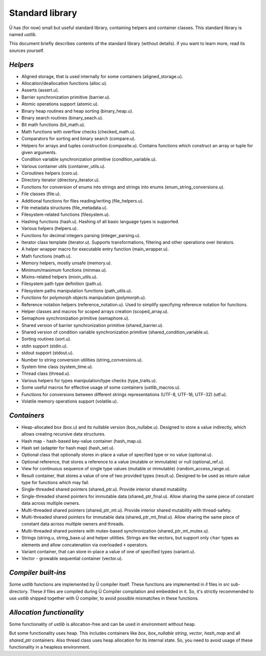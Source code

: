 Standard library
================

Ü has (for now) small but useful standard library, containing helpers and container classes.
This standard library is named *ustlib*.

This document briefly describes contents of the standard library (without details).
if you want to learn more, read its sources yourself.


*********
*Helpers*
*********

* Aligned storage, that is used internally for some containers (aligned_storage.u).
* Allocation/deallocation functions (alloc.u).
* Asserts (assert.u).
* Barrier synchronization primitive (barrier.u).
* Atomic operations support (atomic.u).
* Binary heap routines and heap sorting (binary_heap.u).
* Binary search routines (binary_seach.u).
* Bit math functions (bit_math.u).
* Math functions with overflow checks (checked_math.u).
* Comparators for sorting and binary search (compare.u).
* Helpers for arrays and tuples construction (composite.u).
  Contains functions which construct an array or tuple for given arguments.
* Condition variable synchronization primitive (condition_variable.u).
* Various container utils (container_utils.u).
* Coroutines helpers (coro.u).
* Directory iterator (directory_iterator.u).
* Functions for conversion of enums into strings and strings into enums (enum_string_conversions.u).
* File classes (file.u).
* Additional functions for files reading/writing (file_helpers.u).
* File metadata structures (file_metadata.u).
* Filesystem-related functions (filesystem.u).
* Hashing functions (hash.u).
  Hashing of all basic language types is supported.
* Various helpers (helpers.u).
* Functions for decimal integers parsing (integer_parsing.u).
* Iterator class template (iterator.u).
  Supports transformations, filtering and other operations over iterators.
* A helper wrapper macro for executable entry function (main_wrapper.u).
* Math functions (math.u).
* Memory helpers, mostly unsafe (memory.u).
* Minimum/maximum functions (minmax.u).
* Mixins-related helpers (mixin_utils.u).
* Filesystem path type definition (path.u).
* Filesystem paths manipulation functions (path_utils.u).
* Functions for polymorph objects manipulation (polymorph.u).
* Reference notation helpers (reference_notation.u).
  Used to simplify specifying reference notation for functions.
* Helper classes and macros for scoped arrays creation (scoped_array.u).
* Semaphore synchronization primitive (semaphore.u).
* Shared version of barrier synchronization primitive (shared_barrier.u).
* Shared version of condition variable synchronization primitive (shared_condition_variable.u).
* Sorting routines (sort.u).
* stdin support (stdin.u).
* stdout support (stdout.u).
* Number to string conversion utilities (string_conversions.u).
* System time class (system_time.u).
* Thread class (thread.u).
* Various helpers for types manipulation/type checks (type_traits.u).
* Some useful macros for effective usage of some containers (ustlib_macros.u).
* Functions for conversions between different strings representations (UTF-8, UTF-16, UTF-32) (utf.u).
* Volatile memory operations support (volatile.u).


************
*Containers*
************

* Heap-allocated box (box.u) and its nullable version (box_nullabe.u).
  Designed to store a value indirectly, which allows creating recursive data structures.
* Hash map - hash-based key-value container (hash_map.u).
* Hash set (adapter for hash map) (hash_set.u).
* Optional class that optionally stores in-place a value of specified type or no value (optional.u).
* Optional reference, that stores a reference to a value (mutable or immutable) or null (optional_ref.u).
* View for continuous sequence of single type values (mutable or immutable) (random_access_range.u).
* Result container, that stores a value of one of two provided types (result.u).
  Designed to be used as return value type for functions which may fail.
* Single-threaded shared pointers (shared_ptr.u).
  Provide interior shared mutability.
* Single-threaded shared pointers for immutable data (shared_ptr_final.u).
  Allow sharing the same piece of constant data across multiple owners.
* Multi-threaded shared pointers (shared_ptr_mt.u).
  Provide interior shared mutability with thread-safety.
* Multi-threaded shared pointers for immutable data (shared_ptr_mt_final.u).
  Allow sharing the same piece of constant data across multiple owners and threads.
* Multi-threaded shared pointers with mutex-based synchronization (shared_ptr_mt_mutex.u).
* Strings (string.u, string_base.u) and helper utilities.
  Strings are like vectors, but support only ``char`` types as elements and allow concatenation via overloaded ``+`` operators.
* Variant container, that can store in-place a value of one of specified types (variant.u).
* Vector - growable sequential container (vector.u).


********************
*Compiler built-ins*
********************

Some *ustlib* functions are implemented by Ü compiler itself.
These functions are implemented in *ll* files in *src* sub-directory.
These *ll* files are compiled during Ü Compiler compilation and embedded in it.
So, it's strictly recommended to use *ustlib* shipped together with Ü compiler, to avoid possible mismatches in these functions.


**************************
*Allocation functionality*
**************************

Some functionality of *ustlib* is allocation-free and can be used in environment without heap.

But some functionality uses heap.
This includes containers like *box*, *box_nullable* *string*, *vector*, *hash_map* and all *shared_ptr* containers.
Also thread class uses heap allocation for its internal state.
So, you need to avoid usage of these functionality in a heapless environment.
